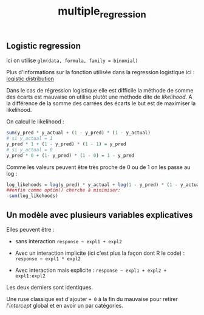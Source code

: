 :PROPERTIES:
:ID:       f13d6bea-0056-48dd-bccd-d47bb3ab943b
:END:
#+title: multiple_regression

** Logistic regression

ici on utilise ~glm(data, formula, family = binomial)~

Plus d'informations sur la fonction utilisée dans la regression logistique ici : [[id:c425b8d1-c598-4b2e-949a-d5b8541c4e10][logistic distribution]]

Dans le cas de régression logistique elle est difficile la méthode de somme des écarts est mauvaise on utilise plutôt une méthode dite de /likelihood/. A la différence de la somme des carrées des écarts le but est de maximiser la likelihood.

On calcul le likelihood :

#+begin_src r
sum(y_pred * y_actual + (1 - y_pred) * (1 - y_actual)
# si y_actual = 1
y_pred * 1 + (1 - y_pred) * (1 - 1) = y_pred
# si y_actual = 0
y_pred * 0 + (1- y_pred) * (1 - 0) = 1 - y_pred
#+end_src

Comme les valeurs peuvent être très proche de 0 ou de 1 on les passe au log :

#+begin_src r
log_likehoods = log(y_pred) * y_actual + log(1 - y_pred) * (1 - y_actual)
##enfin comme optim() cherche à minimiser:
-sum(log_likehoods)
#+end_src

** Un modèle avec plusieurs variables explicatives

Elles peuvent être :

- sans interaction ~response ~ expl1 + expl2~

- Avec un interaction implicite (ici c'est plus la façon dont R le code) : ~response ~ expl1 * expl2~

- Avec interaction mais explicite : ~response ~ expl1 + expl2 + expl1:expl2~

Les deux derniers sont identiques.

Une ruse classique est d'ajouter ~+ 0~ à la fin du mauvaise pour retirer /l'intercept/ global et en avoir un par catégories.

